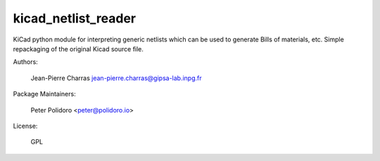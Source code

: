 kicad_netlist_reader
====================

KiCad python module for interpreting generic netlists which can be
used to generate Bills of materials, etc. Simple repackaging of the
original Kicad source file.

Authors:

    Jean-Pierre Charras jean-pierre.charras@gipsa-lab.inpg.fr

Package Maintainers:

    Peter Polidoro <peter@polidoro.io>

License:

    GPL
